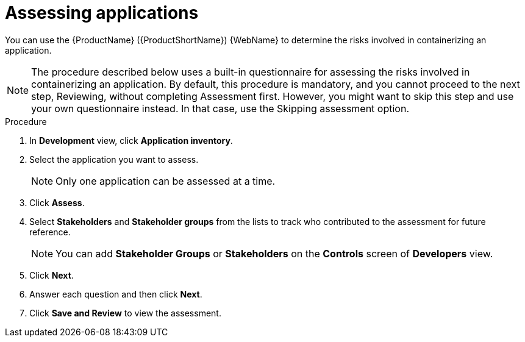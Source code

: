 // Module included in the following assemblies:
//
// * docs/web-console-guide/master.adoc

:_content-type: PROCEDURE
[id="mta-web-assessing-apps_{context}"]
= Assessing applications

You can use the {ProductName} ({ProductShortName}) {WebName} to determine the risks involved in containerizing an application.

[NOTE]
====
The procedure described below uses a built-in questionnaire for assessing the risks involved in containerizing an application. By default, this procedure is mandatory, and you cannot proceed to the next step, Reviewing, without completing Assessment first. However, you might want to skip this step and use your own questionnaire instead. In that case, use the Skipping assessment option.
====

.Procedure

. In *Development* view, click *Application inventory*.
+
// ![](/Tackle2/AppAssessAnalyze/AnalysisSelect.png)
. Select the application you want to assess.
+
[NOTE]
====
Only one application can be assessed at a time.
====
. Click  *Assess*.
+
// ![](/Tackle2/AppAssessAnalyze/AssessDetails.png)

. Select *Stakeholders* and *Stakeholder groups* from the lists to track who contributed to the assessment for future reference.
+
[NOTE]
====
You can add *Stakeholder Groups* or *Stakeholders* on the *Controls* screen of *Developers* view.
====
. Click *Next*.
. Answer each question and then click *Next*.
. Click *Save and Review* to view the assessment.
